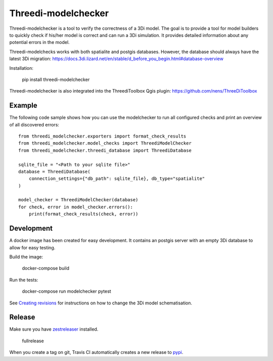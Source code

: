Threedi-modelchecker
====================

.. image:: https://img.shields.io/pypi/v/threedi-modelchecker.svg
        :target: https://pypi.org/project/threedi-modelchecker/

.. image:: https://travis-ci.com/nens/threedi-modelchecker.svg?branch=master
    :target: https://travis-ci.com/nens/threedi-modelchecker

Threedi-modelchecker is a tool to verify the correctness of a 3Di model.
The goal is to provide a tool for model builders to quickly check if his/her 
model is correct and can run a 3Di simulation. It provides detailed 
information about any potential errors in the model.

Threedi-modelchecks works with both spatialite and postgis databases. However, 
the database should always have the latest 3Di migration: https://docs.3di.lizard.net/en/stable/d_before_you_begin.html#database-overview 

Installation:

    pip install threedi-modelchecker


Threedi-modelchecker is also integrated into the ThreediToolbox Qgis plugin: https://github.com/nens/ThreeDiToolbox


Example
-------

The following code sample shows how you can use the modelchecker to run all configured
checks and print an overview of all discovered errors::

    from threedi_modelchecker.exporters import format_check_results
    from threedi_modelchecker.model_checks import ThreediModelChecker
    from threedi_modelchecker.threedi_database import ThreediDatabase

    sqlite_file = "<Path to your sqlite file>"
    database = ThreediDatabase(
        connection_settings={"db_path": sqlite_file}, db_type="spatialite"
    )

    model_checker = ThreediModelChecker(database)
    for check, error in model_checker.errors():
        print(format_check_results(check, error))


Development
-----------

A docker image has been created for easy development. It contains an postgis 
server with an empty 3Di database to allow for easy testing.

Build the image:

    docker-compose build

Run the tests:

    docker-compose run modelchecker pytest

See `Creating revisions <threedi_modelchecker/migrations/README.rst>`_ for 
instructions on how to change the 3Di model schematisation.

Release
-------

Make sure you have zestreleaser_ installed.

    fullrelease

When you create a tag on git, Travis CI automatically creates a new release to pypi_.

.. _zestreleaser: https://zestreleaser.readthedocs.io/en/latest/
.. _pypi: https://pypi.org/project/threedi-modelchecker/
